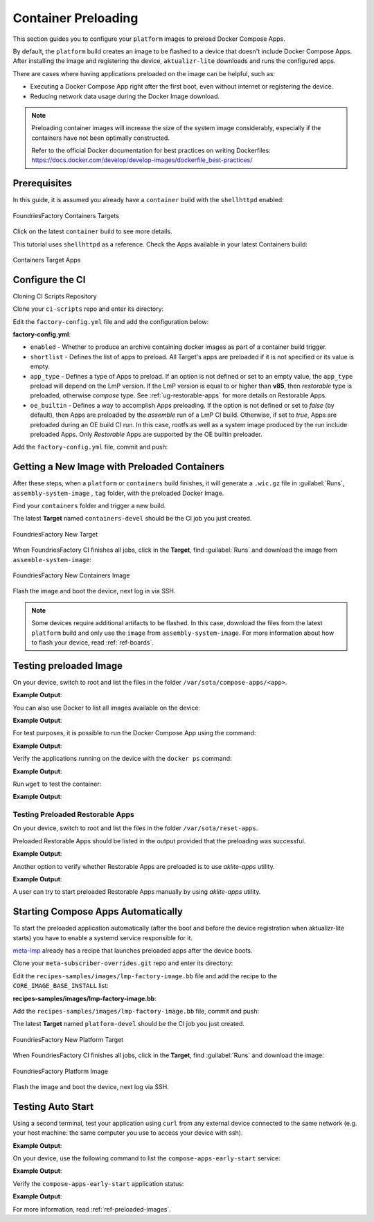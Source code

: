 .. _ug-container-preloading:

Container Preloading
====================

This section guides you to configure your ``platform`` images to preload Docker Compose Apps.

By default, the ``platform`` build creates an image to be flashed to a device that
doesn't include Docker Compose Apps. After installing the image and registering
the device, ``aktualizr-lite`` downloads and runs the configured apps.

There are cases where having applications preloaded on the image can be helpful, such as:

- Executing a Docker Compose App right after the first boot, even without internet or registering the device.
- Reducing network data usage during the Docker Image download.

.. note::

    Preloading container images will increase the size of the system image
    considerably, especially if the containers have not been optimally
    constructed.

    Refer to the official Docker documentation for best practices
    on writing Dockerfiles:
    https://docs.docker.com/develop/develop-images/dockerfile_best-practices/

Prerequisites
-------------

In this guide, it is assumed you already have a ``container`` build with the ``shellhttpd`` enabled:

.. figure:: /_static/userguide/container-preloading/container-preloading-target.png
   :width: 900
   :align: center

   FoundriesFactory Containers Targets

Click on the latest ``container`` build to see more details.

This tutorial uses ``shellhttpd`` as a reference. Check the Apps available in
your latest Containers build:

.. figure:: /_static/userguide/container-preloading/container-preloading-apps.png
   :width: 900
   :align: center

   Containers Target Apps

Configure the CI
----------------

Cloning CI Scripts Repository

Clone your ``ci-scripts`` repo and enter its directory:

.. prompt:: bash host:~$

    git clone https://source.foundries.io/factories/<factory>/ci-scripts.git
    cd ci-scripts

Edit the ``factory-config.yml`` file and add the configuration below:

.. prompt:: bash host:~$, auto

    host:~$ gedit factory-config.yml

**factory-config.yml**:

.. prompt:: text

      containers:
        preloaded_images:
         enabled: true
         app_type: <restorable|compose>
         shortlist: "shellhttpd"
         oe_builtin: <true|false>


- ``enabled`` -  Whether to produce an archive containing docker images as part of a container build trigger.
- ``shortlist`` - Defines the list of apps to preload. All Target's apps are preloaded if it is not specified or its value is empty.
- ``app_type`` - Defines a type of Apps to preload.
  If an option is not defined or set to an empty value, the ``app_type``  preload will depend on the LmP version. If the LmP version is equal to or higher than **v85**, then `restorable` type is preloaded, otherwise `compose` type.
  See :ref:`ug-restorable-apps` for more details on Restorable Apps.
- ``oe_builtin`` - Defines a way to accomplish Apps preloading. If the option is not defined or set to `false` (by default),
  then Apps are preloaded by the `assemble` run of a LmP CI build. Otherwise, if set to `true`, Apps are preloaded during an OE build CI run.
  In this case, rootfs as well as a system image produced by the run include preloaded Apps. Only `Restorable` Apps are supported
  by the OE builtin preloader.


Add the ``factory-config.yml`` file, commit and push:

.. prompt:: bash host:~$, auto

    host:~$ git commit -m "Configure shellhttpd as preload app" factory-config.yml
    host:~$ git push

Getting a New Image with Preloaded Containers
----------------------------------------------

After these steps, when a ``platform`` or ``containers`` build finishes, it will
generate a ``.wic.gz`` file in :guilabel:`Runs`, ``assembly-system-image`` , ``tag`` folder, with the preloaded Docker Image.

Find your ``containers`` folder and trigger a new build.

.. prompt:: bash host:~$, auto

    host:~$ cd containers/
    host:~$ git commit --allow-empty  -m "Trigger new build"
    host:~$ git push

The latest **Target** named ``containers-devel`` should be the CI job you just created.

.. figure:: /_static/userguide/container-preloading/container-preloading-new-target.png
   :width: 900
   :align: center

   FoundriesFactory New Target

When FoundriesFactory CI finishes all jobs, click in the **Target**, find :guilabel:`Runs` and download the image from ``assemble-system-image``:

.. figure:: /_static/userguide/container-preloading/container-preloading-image.png
   :width: 900
   :align: center

   FoundriesFactory New Containers Image

Flash the image and boot the device, next log in via SSH.

.. note::

    Some devices require additional artifacts to be flashed.
    In this case, download the files from the latest ``platform`` build and only use the ``image`` from ``assembly-system-image``. 
    For more information about how to flash your device, read :ref:`ref-boards`.

Testing preloaded Image
------------------------

On your device, switch to root and list the files in the folder
``/var/sota/compose-apps/<app>``.

.. prompt:: bash device:~$

    sudo su
    ls /var/sota/compose-apps/shellhttpd

**Example Output**:

.. prompt:: text

     Dockerfile  docker-build.conf  docker-compose.yml  httpd.sh

You can also use Docker to list all images available on the device:

.. prompt:: bash device:~$

    docker images --digests

**Example Output**:

.. prompt:: text

     REPOSITORY                              TAG       DIGEST                                                                    IMAGE ID       CREATED        SIZE
     hub.foundries.io/userguide/shellhttpd   <none>    sha256:956f4247799317bc03c382fbf939c6ada64cd6df95dc438883724740a46b0577   89afcf805196   22 hours ago   5.34MB

For test purposes, it is possible to run the Docker Compose App using the command:

.. prompt:: bash device:~$

    cd /var/sota/compose-apps/shellhttpd
    docker-compose up -d

**Example Output**:

.. prompt:: text

     Starting shellhttpd_httpd_1 ... done

Verify the applications running on the device with the ``docker ps`` command:

.. prompt:: bash device:~$, auto

    device:~$ docker ps

**Example Output**:

.. prompt:: text

     CONTAINER ID   IMAGE                                   COMMAND                  CREATED              STATUS          PORTS                                       NAMES
     ccfda617194e   hub.foundries.io/userguide/shellhttpd   "/usr/local/bin/http…"   About a minute ago   Up 35 seconds   0.0.0.0:8080->8080/tcp, :::8080->8080/tcp   shellhttpd_httpd_1

Run ``wget`` to test the container:

.. prompt:: bash device:~$, auto

    device:~$ wget -qO- 127.0.0.1:8080

**Example Output**:

.. prompt:: text

     Hello world


Testing Preloaded Restorable Apps
~~~~~~~~~~~~~~~~~~~~~~~~~~~~~~~~~

On your device, switch to root and list the files in the folder
``/var/sota/reset-apps``.

.. prompt:: bash device:~$

    sudo su
    ls /var/sota/reset-apps/apps

Preloaded Restorable Apps should be listed in the output provided that the preloading was successful.

**Example Output**:

.. prompt:: text

     app-05 app-07 app-08

Another option to verify whether Restorable Apps are preloaded is to use `aklite-apps` utility.

.. prompt:: bash device:~$

    sudo su
    aklite-apps ls

**Example Output**:

.. prompt:: text

     app-05
     app-07
     app-08

A user can try to start preloaded Restorable Apps manually by using `aklite-apps` utility.

.. prompt:: bash device:~$

    sudo su
    aklite-apps run [--apps <a comma separated list of Apps>]


Starting Compose Apps Automatically
-----------------------------------

To start the preloaded application automatically (after the boot and before
the device registration when aktualizr-lite starts) you have to enable a systemd service
responsible for it.

meta-lmp_ already has a recipe that launches preloaded apps after the device boots.

Clone your ``meta-subscriber-overrides.git`` repo and enter its directory:

.. prompt:: bash host:~$

    git clone -b devel https://source.foundries.io/factories/<factory>/meta-subscriber-overrides.git
    cd meta-subscriber-overrides

Edit the ``recipes-samples/images/lmp-factory-image.bb`` file and add the recipe to the ``CORE_IMAGE_BASE_INSTALL`` list:

.. prompt:: bash host:~$, auto

    host:~$ gedit recipes-samples/images/lmp-factory-image.bb

**recipes-samples/images/lmp-factory-image.bb**:

.. prompt:: text

     diff --git a/recipes-samples/images/lmp-factory-image.bb b/recipes-samples/images/lmp-factory-image.bb
     --- a/recipes-samples/images/lmp-factory-image.bb
     +++ b/recipes-samples/images/lmp-factory-image.bb
     @@ -30,6 +30,7 @@ CORE_IMAGE_BASE_INSTALL += " \
          networkmanager-nmcli \
          git \
          vim \
     +    compose-apps-early-start \
          packagegroup-core-full-cmdline-extended \
          ${@bb.utils.contains('LMP_DISABLE_GPLV3', '1', '', '${CORE_IMAGE_BASE_INSTALL_GPLV3}', d)} \
     "

Add the ``recipes-samples/images/lmp-factory-image.bb`` file, commit and push:

.. prompt:: bash host:~$, auto

    host:~$ git commit -m "compose-apps-early-start: Adding recipe" recipes-samples/images/lmp-factory-image.bb
    host:~$ git push

The latest **Target** named ``platform-devel`` should be the CI job you just created.

.. figure:: /_static/userguide/container-preloading/container-preloading-platform.png
   :width: 900
   :align: center

   FoundriesFactory New Platform Target

When FoundriesFactory CI finishes all jobs, click in the **Target**, find :guilabel:`Runs` and download the image:

.. figure:: /_static/userguide/container-preloading/container-preloading-platform-image.png
   :width: 900
   :align: center

   FoundriesFactory Platform Image

Flash the image and boot the device, next log via SSH.

Testing Auto Start
------------------

Using a second terminal, test your application using ``curl`` from any external
device connected to the same network (e.g. your host machine: the same computer
you use to access your device with ssh).

.. prompt:: bash host:~$, auto

    host:~$ #Example curl 192.168.15.11:8080
    host:~$ curl <device IP>:8080

**Example Output**:

.. prompt:: text

     Hello world

On your device, use the following command to list the ``compose-apps-early-start``
service:

.. prompt:: bash device:~$

    systemctl list-unit-files | grep enabled | grep compose-apps-early-start

**Example Output**:

.. prompt:: text

    compose-apps-early-start.service           enabled         enabled

Verify the ``compose-apps-early-start`` application status:

.. prompt:: bash device:~$, auto

    device:~$  systemctl status compose-apps-early-start

**Example Output**:

.. prompt:: text

     compose-apps-early-start.service - Ensure apps are configured and running as early>
          Loaded: loaded (/usr/lib/systemd/system/compose-apps-early-start.service; enabl>
          Active: active (exited) since Wed 2021-03-24 10:25:43 UTC; 5 months 17 days ago
         Process: 750 ExecStart=/usr/bin/compose-apps-early-start (code=exited, status=0/>
        Main PID: 750 (code=exited, status=0/SUCCESS)

For more information, read :ref:`ref-preloaded-images`.

.. _meta-lmp: https://github.com/foundriesio/meta-lmp/tree/master
